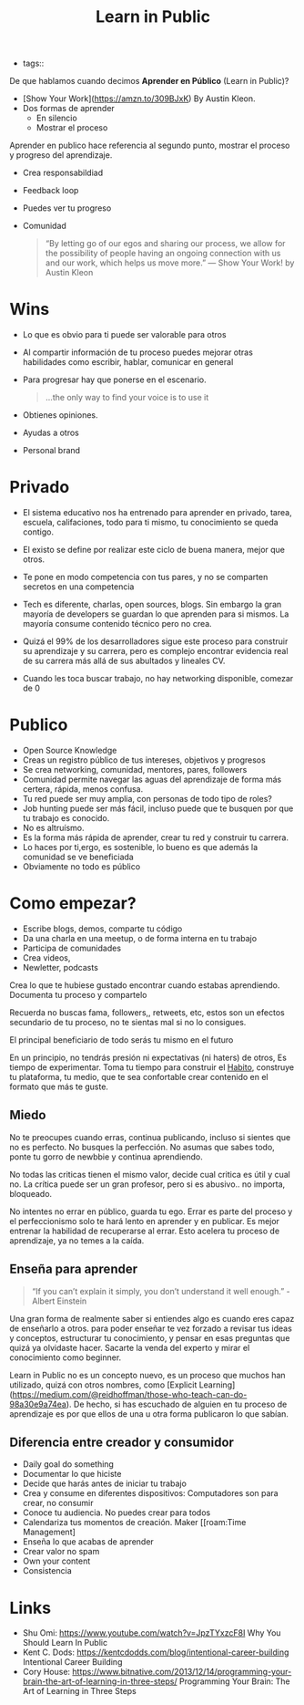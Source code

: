 #+TITLE: Learn in Public
#+CREATED: [2020-10-15 Thu 22:53]
#+LAST_MODIFIED: [2020-10-15 Thu 22:53]
#+HUGO_BASE_DIR: ~/Development/matiasfha/braindump.matiashernandez.dev

- tags::

De que hablamos cuando decimos *Aprender en Público* (Learn in Public)?

- [Show Your Work](https://amzn.to/309BJxK) By Austin Kleon.
- Dos formas de aprender
  + En silencio
  + Mostrar el proceso

Aprender en publico hace referencia al segundo punto, mostrar el proceso y progreso del aprendizaje.
- Crea responsabildiad
- Feedback loop
- Puedes ver tu progreso
- Comunidad

 #+BEGIN_QUOTE
“By letting go of our egos and sharing our process, we allow for the possibility of people having an ongoing connection with us and our work, which helps us move more.” — Show Your Work! by Austin Kleon
 #+END_QUOTE

* Wins
- Lo que es obvio para ti puede ser valorable para otros
- Al compartir información de tu proceso puedes mejorar otras habilidades como escribir, hablar, comunicar en general
- Para progresar hay que ponerse en el escenario.
  #+BEGIN_QUOTE
...the only way to find your voice is to use it
  #+END_QUOTE
- Obtienes opiniones.
- Ayudas a otros
- Personal brand

* Privado
- El sistema educativo nos ha entrenado para aprender en privado, tarea, escuela, califaciones, todo para ti mismo, tu conocimiento se queda contigo.
- El existo se define por realizar este ciclo de buena manera, mejor que otros.
- Te pone en modo competencia con tus pares, y no se comparten secretos en una competencia

- Tech es diferente, charlas, open sources, blogs. Sin embargo la gran mayoría de developers se guardan lo que aprenden para si mismos. La mayoría consume contenido técnico pero no crea.
- Quizá el 99% de los desarrolladores sigue este proceso para construir su aprendizaje y su carrera, pero es complejo encontrar evidencia real de su carrera más allá de sus abultados y lineales CV.
- Cuando les toca buscar trabajo, no hay networking disponible, comezar de 0

* Publico
- Open Source Knowledge
- Creas un registro público de tus intereses, objetivos y progresos
- Se crea networking, comunidad, mentores, pares, followers
- Comunidad permite navegar las aguas del aprendizaje de forma más certera, rápida, menos confusa.
- Tu red puede ser muy amplia, con personas de todo tipo de roles?
- Job hunting puede ser más fácil, incluso puede que te busquen por que tu trabajo es conocido.
- No es altruísmo.
- Es la forma más rápida de aprender, crear tu red y construir tu carrera.
- Lo haces por ti,ergo, es sostenible, lo bueno es que además la comunidad se ve beneficiada
- Obviamente no todo es público

* Como empezar?
- Escribe blogs, demos, comparte tu código
- Da una charla en una meetup, o de forma interna en tu trabajo
- Participa de comunidades
- Crea videos,
- Newletter, podcasts

Crea lo que te hubiese gustado encontrar cuando estabas aprendiendo.
Documenta tu proceso y compartelo

Recuerda no buscas fama, followers,, retweets, etc, estos son un efectos secundario de tu proceso, no te sientas mal si no lo consigues.

El principal beneficiario de todo serás tu mismo en el futuro

En un principio, no tendrás presión ni expectativas (ni haters) de otros, Es tiempo de experimentar.
Toma tu tiempo para construir el [[file:20201015232018-habito.org][Habito]], construye tu plataforma, tu medio, que te sea confortable crear contenido en el formato que más te guste.
** Miedo
No te preocupes cuando erras, continua publicando, incluso si sientes que no es perfecto. No busques la perfección.
No asumas que sabes todo, ponte tu gorro de newbbie y continua aprendiendo.

No todas las criticas tienen el mismo valor, decide cual critica es útil y cual no. La crítica puede ser un gran profesor, pero si es abusivo.. no importa, bloqueado.


No intentes no errar en público, guarda tu ego. Errar es parte del proceso y el perfeccionismo solo te hará lento en aprender y en publicar. Es mejor entrenar la habilidad de recuperarse al errar. Esto acelera tu proceso de aprendizaje, ya no temes a la caída.


** Enseña para aprender

#+BEGIN_QUOTE
“If you can’t explain it simply, you don’t understand it well enough.” - Albert Einstein
#+END_QUOTE
Una gran forma de realmente saber si entiendes algo es cuando eres capaz de enseñarlo a otros. para poder enseñar te vez forzado a revisar tus ideas y conceptos, estructurar tu conocimiento, y pensar en esas preguntas que quizá ya olvidaste hacer. Sacarte la venda del experto y mirar el conocimiento como beginner.



Learn in Public no es un concepto nuevo, es un proceso que muchos han utilizado, quizá con otros nombres, como [Explicit Learning](https://medium.com/@reidhoffman/those-who-teach-can-do-98a30e9a74ea). De hecho, si has escuchado de alguien en tu proceso de aprendizaje es por que ellos de una u otra forma publicaron lo que sabían.

** Diferencia entre creador y consumidor
- Daily goal do something
- Documentar lo que hiciste
- Decide que harás antes de iniciar tu trabajo
+ Crea y consume en diferentes dispositivos: Computadores son para crear, no consumir
- Conoce tu audiencia. No puedes crear para todos
- Calendariza tus momentos de creación. Maker [[roam:Time Management]
- Enseña lo que acabas de aprender
- Crear valor no spam
- Own your content
- Consistencia


* Links
- Shu Omi: https://www.youtube.com/watch?v=JpzTYxzcF8I Why You Should Learn In Public
- Kent C. Dods: https://kentcdodds.com/blog/intentional-career-building Intentional Career Building
- Cory House: https://www.bitnative.com/2013/12/14/programming-your-brain-the-art-of-learning-in-three-steps/ Programming Your Brain: The Art of Learning in Three Steps
